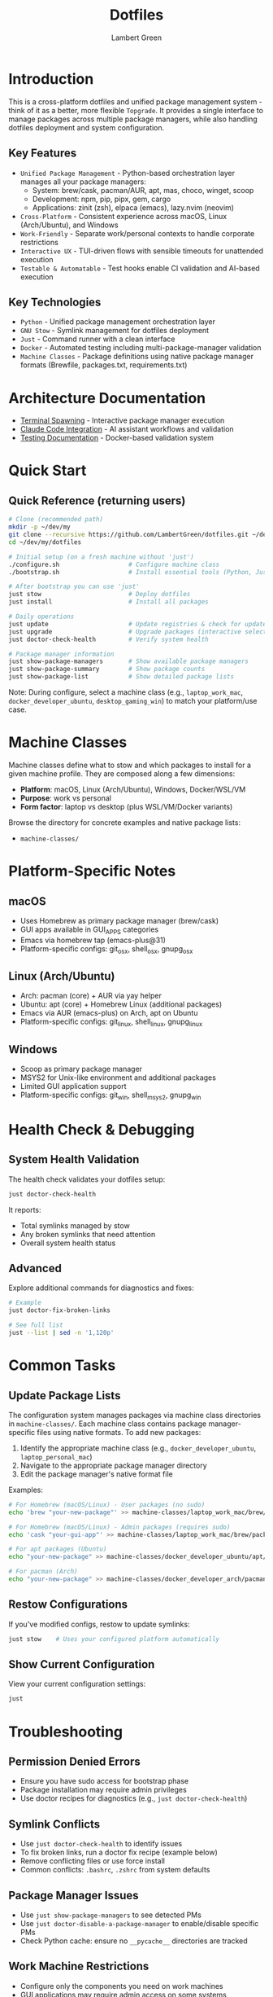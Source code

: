 #+TITLE: Dotfiles
#+AUTHOR: Lambert Green
#+DESCRIPTION: Cross-platform system configuration management and package management system
#+STARTUP: overview


* Introduction

This is a cross-platform dotfiles and unified package management system - think of it as a better, more flexible =Topgrade=. It provides a single interface to manage packages across multiple package managers, while also handling dotfiles deployment and system configuration.

** Key Features

- =Unified Package Management= - Python-based orchestration layer manages all your package managers:
  - System: brew/cask, pacman/AUR, apt, mas, choco, winget, scoop
  - Development: npm, pip, pipx, gem, cargo
  - Applications: zinit (zsh), elpaca (emacs), lazy.nvim (neovim)
- =Cross-Platform= - Consistent experience across macOS, Linux (Arch/Ubuntu), and Windows
- =Work-Friendly= - Separate work/personal contexts to handle corporate restrictions
- =Interactive UX= - TUI-driven flows with sensible timeouts for unattended execution
- =Testable & Automatable= - Test hooks enable CI validation and AI-based execution

** Key Technologies

- =Python= - Unified package management orchestration layer
- =GNU Stow= - Symlink management for dotfiles deployment
- =Just= - Command runner with a clean interface
- =Docker= - Automated testing including multi-package-manager validation
- =Machine Classes= - Package definitions using native package manager formats (Brewfile, packages.txt, requirements.txt)


* Architecture Documentation

- [[file:docs/terminal-spawning.md][Terminal Spawning]] - Interactive package manager execution
- [[file:docs/CLAUDE.md][Claude Code Integration]] - AI assistant workflows and validation
- [[file:test/Testing.org][Testing Documentation]] - Docker-based validation system

* Quick Start

** Quick Reference (returning users)

#+begin_src sh
# Clone (recommended path)
mkdir -p ~/dev/my
git clone --recursive https://github.com/LambertGreen/dotfiles.git ~/dev/my/dotfiles
cd ~/dev/my/dotfiles

# Initial setup (on a fresh machine without 'just')
./configure.sh                   # Configure machine class
./bootstrap.sh                   # Install essential tools (Python, Just, Stow)

# After bootstrap you can use 'just'
just stow                        # Deploy dotfiles
just install                     # Install all packages

# Daily operations
just update                      # Update registries & check for updates
just upgrade                     # Upgrade packages (interactive selection)
just doctor-check-health         # Verify system health

# Package manager information
just show-package-managers       # Show available package managers
just show-package-summary        # Show package counts
just show-package-list           # Show detailed package lists
#+end_src

Note: During configure, select a machine class (e.g., =laptop_work_mac=, =docker_developer_ubuntu=, =desktop_gaming_win=) to match your platform/use case.

* Machine Classes

Machine classes define what to stow and which packages to install for a given machine profile. They are composed along a few dimensions:

- **Platform**: macOS, Linux (Arch/Ubuntu), Windows, Docker/WSL/VM
- **Purpose**: work vs personal
- **Form factor**: laptop vs desktop (plus WSL/VM/Docker variants)

Browse the directory for concrete examples and native package lists:

- ~machine-classes/~



* Platform-Specific Notes

** macOS
- Uses Homebrew as primary package manager (brew/cask)
- GUI apps available in GUI_APPS categories
- Emacs via homebrew tap (emacs-plus@31)
- Platform-specific configs: git_osx, shell_osx, gnupg_osx

** Linux (Arch/Ubuntu)
- Arch: pacman (core) + AUR via yay helper
- Ubuntu: apt (core) + Homebrew Linux (additional packages)
- Emacs via AUR (emacs-plus) on Arch, apt on Ubuntu
- Platform-specific configs: git_linux, shell_linux, gnupg_linux

** Windows
- Scoop as primary package manager
- MSYS2 for Unix-like environment and additional packages
- Limited GUI application support
- Platform-specific configs: git_win, shell_msys2, gnupg_win



* Health Check & Debugging

** System Health Validation

The health check validates your dotfiles setup:

#+begin_src sh
just doctor-check-health
#+end_src

It reports:
- Total symlinks managed by stow
- Any broken symlinks that need attention
- Overall system health status

** Advanced

Explore additional commands for diagnostics and fixes:

#+begin_src sh
# Example
just doctor-fix-broken-links

# See full list
just --list | sed -n '1,120p'
#+end_src

* Common Tasks

** Update Package Lists

The configuration system manages packages via machine class directories in ~machine-classes/~. Each machine class contains package manager-specific files using native formats. To add new packages:

1. Identify the appropriate machine class (e.g., ~docker_developer_ubuntu~, ~laptop_personal_mac~)
2. Navigate to the appropriate package manager directory
3. Edit the package manager's native format file

Examples:
#+begin_src sh
# For Homebrew (macOS/Linux) - User packages (no sudo)
echo 'brew "your-new-package"' >> machine-classes/laptop_work_mac/brew/packages.user

# For Homebrew (macOS/Linux) - Admin packages (requires sudo)
echo 'cask "your-gui-app"' >> machine-classes/laptop_work_mac/brew/packages.admin

# For apt packages (Ubuntu)
echo "your-new-package" >> machine-classes/docker_developer_ubuntu/apt/packages.txt

# For pacman (Arch)
echo "your-new-package" >> machine-classes/docker_developer_arch/pacman/packages.txt
#+end_src

** Restow Configurations

If you've modified configs, restow to update symlinks:

#+begin_src sh
just stow    # Uses your configured platform automatically
#+end_src

** Show Current Configuration

View your current configuration settings:

#+begin_src sh
just
#+end_src

* Troubleshooting

** Permission Denied Errors
- Ensure you have sudo access for bootstrap phase
- Package installation may require admin privileges
- Use doctor recipes for diagnostics (e.g., ~just doctor-check-health~)

** Symlink Conflicts
- Use ~just doctor-check-health~ to identify issues
- To fix broken links, run a doctor fix recipe (example below)
- Remove conflicting files or use force install
- Common conflicts: =.bashrc=, =.zshrc= from system defaults

** Package Manager Issues
- Use ~just show-package-managers~ to see detected PMs
- Use ~just doctor-disable-a-package-manager~ to enable/disable specific PMs
- Check Python cache: ensure no =__pycache__= directories are tracked

** Work Machine Restrictions
- Configure only the components you need on work machines
- GUI applications may require admin access on some systems
- Advanced window managers and system tools are in advanced categories for optional installation
- Use machine class system to define work-appropriate package sets

* Testing

The dotfiles project includes comprehensive Docker-based testing to validate configurations across multiple platforms and machine classes.

For detailed testing documentation, baselines, and success criteria, see [[file:test/Testing.org][Testing Documentation]].

* Contributing

1. Make changes in appropriate config directory (~configs/common/~, ~configs/osx_only/~, etc.)
2. Test using Docker test infrastructure: ~cd test && just test-developer-arch~
3. Run health check to verify changes: ~just doctor-check-health~
4. Update machine class package lists if adding new packages
5. Submit PR with description of changes

For more detailed information, see the comprehensive setup guide in [[file:README.old.org][README.old.org]].
